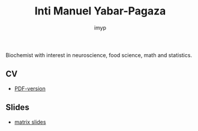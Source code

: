 #+TITLE: Inti Manuel Yabar-Pagaza
#+AUTHOR: imyp
#+OPTIONS: toc:nil num:nil
#+HTML_HEAD: <link rel="stylesheet" href="css/tufte.css" type="text/css" />
Biochemist with interest in neuroscience, food science, math and
statistics.
** CV
   - [[https://imyp.github.io/cv/cv-en.pdf][PDF-version]]
** Slides
   - [[http://imyp.github.io/slides/][matrix slides]]
